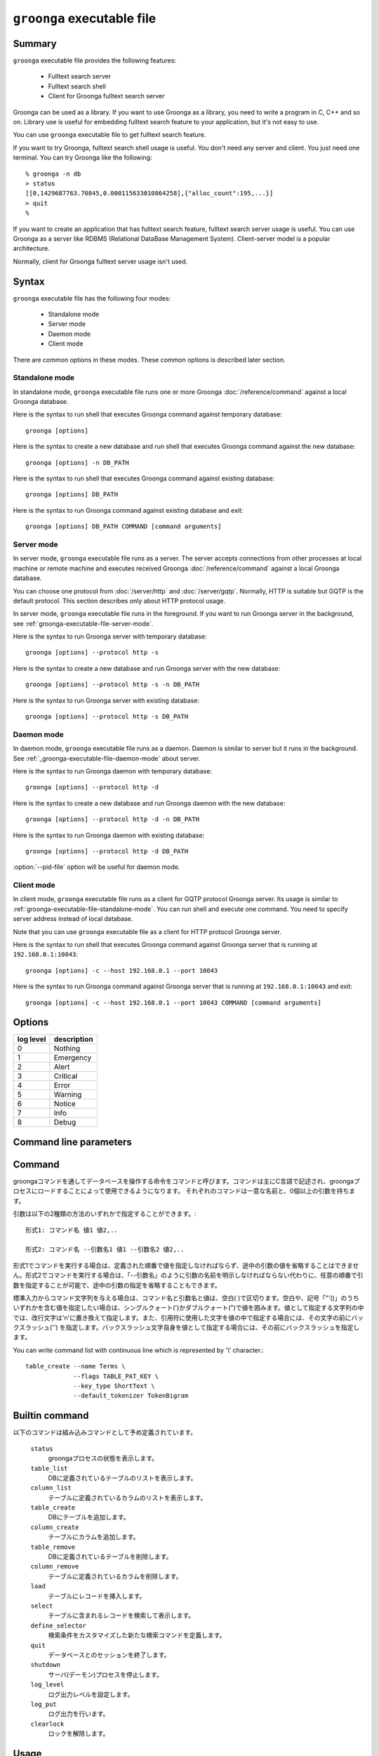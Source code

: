 .. -*- rst -*-

.. highlightlang:: none

``groonga`` executable file
===========================

Summary
-------

``groonga`` executable file provides the following features:

  * Fulltext search server
  * Fulltext search shell
  * Client for Groonga fulltext search server

Groonga can be used as a library. If you want to use Groonga as a
library, you need to write a program in C, C++ and so on. Library use
is useful for embedding fulltext search feature to your application,
but it's not easy to use.

You can use ``groonga`` executable file to get fulltext search
feature.

If you want to try Groonga, fulltext search shell usage is useful. You
don't need any server and client. You just need one terminal. You can
try Groonga like the following::

  % groonga -n db
  > status
  [[0,1429687763.70845,0.000115633010864258],{"alloc_count":195,...}]
  > quit
  %

If you want to create an application that has fulltext search feature,
fulltext search server usage is useful. You can use Groonga as a
server like RDBMS (Relational DataBase Management
System). Client-server model is a popular architecture.

Normally, client for Groonga fulltext server usage isn't used.


Syntax
------

``groonga`` executable file has the following four modes:

  * Standalone mode
  * Server mode
  * Daemon mode
  * Client mode

There are common options in these modes. These common options is
described later section.

.. _groonga-executable-file-standalone-mode:

Standalone mode
^^^^^^^^^^^^^^^

In standalone mode, ``groonga`` executable file runs one or more
Groonga :doc:`/reference/command` against a local Groonga database.

Here is the syntax to run shell that executes Groonga command against
temporary database::

  groonga [options]

Here is the syntax to create a new database and run shell that
executes Groonga command against the new database::

  groonga [options] -n DB_PATH

Here is the syntax to run shell that executes Groonga command against
existing database::

  groonga [options] DB_PATH

Here is the syntax to run Groonga command against existing database
and exit::

  groonga [options] DB_PATH COMMAND [command arguments]

.. _groonga-executable-file-server-mode:

Server mode
^^^^^^^^^^^

In server mode, ``groonga`` executable file runs as a server. The
server accepts connections from other processes at local machine or
remote machine and executes received Groonga :doc:`/reference/command`
against a local Groonga database.

You can choose one protocol from :doc:`/server/http` and
:doc:`/server/gqtp`. Normally, HTTP is suitable but GQTP is the
default protocol. This section describes only about HTTP protocol
usage.

In server mode, ``groonga`` executable file runs in the foreground. If
you want to run Groonga server in the background, see
:ref:`groonga-executable-file-server-mode`.

Here is the syntax to run Groonga server with temporary database::

  groonga [options] --protocol http -s

Here is the syntax to create a new database and run Groonga server
with the new database::

  groonga [options] --protocol http -s -n DB_PATH

Here is the syntax to run Groonga server with existing database::

  groonga [options] --protocol http -s DB_PATH

.. _groonga-executable-file-daemon-mode:

Daemon mode
^^^^^^^^^^^

In daemon mode, ``groonga`` executable file runs as a daemon. Daemon
is similar to server but it runs in the background. See
:ref:`_groonga-executable-file-daemon-mode` about server.

Here is the syntax to run Groonga daemon with temporary database::

  groonga [options] --protocol http -d

Here is the syntax to create a new database and run Groonga daemon
with the new database::

  groonga [options] --protocol http -d -n DB_PATH

Here is the syntax to run Groonga daemon with existing database::

  groonga [options] --protocol http -d DB_PATH

:option:`--pid-file` option will be useful for daemon mode.

.. _groonga-executable-file-client-mode:

Client mode
^^^^^^^^^^^

In client mode, ``groonga`` executable file runs as a client for GQTP
protocol Groonga server. Its usage is similar to
:ref:`groonga-executable-file-standalone-mode`. You can run shell and
execute one command. You need to specify server address instead of
local database.

Note that you can use ``groonga`` executable file as a client for HTTP
protocol Groonga server.

Here is the syntax to run shell that executes Groonga command against
Groonga server that is running at ``192.168.0.1:10043``::

  groonga [options] -c --host 192.168.0.1 --port 10043

Here is the syntax to run Groonga command against Groonga server that
is running at ``192.168.0.1:10043`` and exit::

  groonga [options] -c --host 192.168.0.1 --port 10043 COMMAND [command arguments]

Options
-------

.. cmdoption:: -n

   Creates new database.

.. cmdoption:: -c

   Executes ``groonga`` command in client mode.

.. cmdoption:: -s

   Executes ``groonga`` command in server mode. Use "Ctrl+C" to stop the ``groonga`` process.

.. cmdoption:: -d

   Executes ``groonga`` command in daemon mode. In contrast to server mode, ``groonga`` command forks in daemon mode. For example, to stop local daemon process, use "curl http://127.0.0.1:10041/d/shutdown".

.. cmdoption:: -e, --encoding <encoding>

   Specifies encoding which is used for Groonga database. This option is effective when you create new Groonga database.  This parameter specifies one of the following values: ``none``, ``euc``, ``utf8``, ``sjis``, ``latin`` or ``koi8r``.

.. cmdoption:: -l, --log-level <log level>

   Specifies log level. A integer value between 0 and 8. The meaning of value is:

.. list-table::
   :header-rows: 1

   * - log level
     - description
   * - 0
     - Nothing
   * - 1
     - Emergency
   * - 2
     - Alert
   * - 3
     - Critical
   * - 4
     - Error
   * - 5
     - Warning
   * - 6
     - Notice
   * - 7
     - Info
   * - 8
     - Debug

.. cmdoption:: -a, --address <ip/hostname>

   .. deprecated:: 1.2.2
      Use :option:`--bind-address` instead.

.. cmdoption:: --bind-address <ip/hostname>

   .. versionadded:: 1.2.2

   サーバモードかデーモンモードで実行するとき、listenするアドレスを指定します。(デフォルトは `hostname` の返すホスト名)

.. cmdoption:: -p, --port <port number>

   クライアント、サーバ、またはデーモンモードで使用するTCPポート番号。
   (クライアントモードのデフォルトは10043番、サーバ、またはデーモンモードのデフォルトは、HTTPの場合、10041番、GQTPの場合、10043番)

.. cmdoption:: -i, --server-id <ip/hostname>

   サーバモードかデーモンモードで実行するとき、サーバのIDとなるアドレスを指定します。(デフォルトは`hostname`の返すホスト名)

.. cmdoption:: -h, --help

   ヘルプメッセージを出力します。

.. cmdoption:: --document-root <path>

   httpサーバとしてgroongaを使用する場合に静的ページを格納するディレクトリを指定します。

   デフォルトでは、データベースを管理するための汎用的なページに対応するファイルが/usr/share/groonga/admin_html以下にインストールされます。このディレクトリをdocument-rootオプションの値に指定して起動した場合、ウェブブラウザでhttp://hostname:port/index.htmlにアクセスすると、ウェブベースのデータベース管理ツールを使用できます。

.. cmdoption:: --protocol <protocol>

   http,gqtpのいずれかを指定します。(デフォルトはgqtp)

.. cmdoption:: --log-path <path>

   ログを出力するファイルのパスを指定します。(デフォルトは/var/log/groonga/groonga.logです)

.. cmdoption:: --log-rotate-threshold-size <threshold>

   Specifies threshold for log rotation. Log file is rotated when log file size is larger than or equals to the threshold (default: 0; disabled).

.. cmdoption:: --query-log-path <path>

   クエリーログを出力するファイルのパスを指定します。(デフォルトでは出力されません)

.. cmdoption:: -t, --max-threads <max threasd>

   最大で利用するスレッド数を指定します。(デフォルトはマシンのCPUコア数と同じ数です)

.. cmdoption:: --pid-path <path>

   PIDを保存するパスを指定します。(デフォルトでは保存しません)

.. cmdoption:: --config-path <path>

   設定ファイルのパスを指定します。設定ファイルは以下のようなフォーマットになります。::

     # '#'以降はコメント。
     ; ';'以降もコメント。

     # 'キー = 値'でオプションを指定。
     pid-file = /var/run/groonga.pid

     # '='の前後の空白はは無視される。↓は↑と同じ意味。
     pid-file=/var/run/groonga.pid

     # 'キー'は'--XXX'スタイルのオプション名と同じものが使える。
     # 例えば、'--pid-path'に対応するキーは'pid-path'。
     # ただし、キーが'config-path'のオプションは無視される。

.. cmdoption:: --cache-limit <limit>

   キャッシュ数の最大値を指定します。(デフォルトは100です)

.. cmdoption:: --default-match-escalation-threshold <threshold>

   検索の挙動をエスカレーションする閾値を指定します。(デフォルトは0です)

Command line parameters
-----------------------

.. cmdoption:: dest

   使用するデータベースのパス名を指定します。

   クライアントモードの場合は接続先のホスト名とポート番号を指定します(デフォルト値は'localhost:10043')。ポート番号を指定しない場合には、10043が指定されたものとします。

.. cmdoption:: command [args]

   スタンドアロンおよびクライアントモードの場合は、実行するコマンドとその引数をコマンドライン引数に指定できます。コマンドライン引数にcommandを与えなかった場合は、標準入力から一行ずつEOFに達するまでコマンド文字列を読み取り、順次実行します。

.. _command-list-with-continuous-line:

Command
-------

groongaコマンドを通してデータベースを操作する命令をコマンドと呼びます。コマンドは主にC言語で記述され、groongaプロセスにロードすることによって使用できるようになります。
それぞれのコマンドは一意な名前と、0個以上の引数を持ちます。

引数は以下の2種類の方法のいずれかで指定することができます。::

 形式1: コマンド名 値1 値2,..

 形式2: コマンド名 --引数名1 値1 --引数名2 値2,..

形式1でコマンドを実行する場合は、定義された順番で値を指定しなければならず、途中の引数の値を省略することはできません。形式2でコマンドを実行する場合は、「--引数名」のように引数の名前を明示しなければならない代わりに、任意の順番で引数を指定することが可能で、途中の引数の指定を省略することもできます。

標準入力からコマンド文字列を与える場合は、コマンド名と引数名と値は、空白( )で区切ります。空白や、記号「"'()\」のうちいずれかを含む値を指定したい場合は、シングルクォート(')かダブルクォート(")で値を囲みます。値として指定する文字列の中では、改行文字は'\n'に置き換えて指定します。また、引用符に使用した文字を値の中で指定する場合には、その文字の前にバックスラッシュ('\') を指定します。バックスラッシュ文字自身を値として指定する場合には、その前にバックスラッシュを指定します。

You can write command list with continuous line which is represented by '\\' character.::

  table_create --name Terms \
               --flags TABLE_PAT_KEY \
               --key_type ShortText \
               --default_tokenizer TokenBigram

Builtin command
---------------

以下のコマンドは組み込みコマンドとして予め定義されています。

 ``status``
   groongaプロセスの状態を表示します。

 ``table_list``
   DBに定義されているテーブルのリストを表示します。

 ``column_list``
   テーブルに定義されているカラムのリストを表示します。

 ``table_create``
   DBにテーブルを追加します。

 ``column_create``
   テーブルにカラムを追加します。

 ``table_remove``
   DBに定義されているテーブルを削除します。

 ``column_remove``
   テーブルに定義されているカラムを削除します。

 ``load``
   テーブルにレコードを挿入します。

 ``select``
   テーブルに含まれるレコードを検索して表示します。

 ``define_selector``
   検索条件をカスタマイズした新たな検索コマンドを定義します。

 ``quit``
   データベースとのセッションを終了します。

 ``shutdown``
   サーバ(デーモン)プロセスを停止します。

 ``log_level``
   ログ出力レベルを設定します。

 ``log_put``
   ログ出力を行います。

 ``clearlock``
   ロックを解除します。


Usage
-----

新しいデータベースを作成します。::

   % groonga -n /tmp/hoge.db quit
   %

作成済みのデータベースにテーブルを定義します。::

   % groonga /tmp/hoge.db table_create Table 0 ShortText
   [[0]]
   %

サーバを起動します。::

   % groonga -d /tmp/hoge.db
   %

httpサーバとして起動します。::

   % groonga -d -p 80 --protocol http --document-root /usr/share/groonga/admin_html /tmp/hoge.db
   %

サーバに接続し、テーブル一覧を表示します。::

   % groonga -c localhost table_list
   [[0],[["id","name","path","flags","domain"],[256,"Table","/tmp/hoge.db.0000100",49152,14]]]
   %
